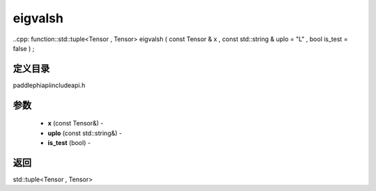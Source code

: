 .. _cn_api_paddle_experimental_eigvalsh:

eigvalsh
-------------------------------

..cpp: function::std::tuple<Tensor , Tensor> eigvalsh ( const Tensor & x , const std::string & uplo = "L" , bool is_test = false ) ;

定义目录
:::::::::::::::::::::
paddle\phi\api\include\api.h

参数
:::::::::::::::::::::
	- **x** (const Tensor&) - 
	- **uplo** (const std::string&) - 
	- **is_test** (bool) - 



返回
:::::::::::::::::::::
std::tuple<Tensor , Tensor>
